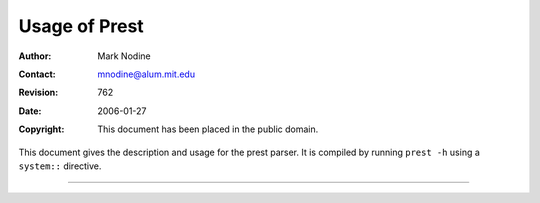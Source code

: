 ======================
Usage of Prest
======================
:Author: Mark Nodine
:Contact: mnodine@alum.mit.edu
:Revision: $Revision: 762 $
:Date: $Date: 2006-01-27 11:47:47 -0600 (Fri, 27 Jan 2006) $
:Copyright: This document has been placed in the public domain.

.. perl:: $ENV{PATH} = '/bin';  # Make path safe for -T

.. contents::

This document gives the description and usage for the prest parser.  It
is compiled by running ``prest -h`` using a ``system::`` directive.

-------------

.. system:: .\./.\./bin/prest -h 2>&1 | cat


..
   Local Variables:
   mode: indented-text
   indent-tabs-mode: nil
   sentence-end-double-space: t
   fill-column: 70
   End:
